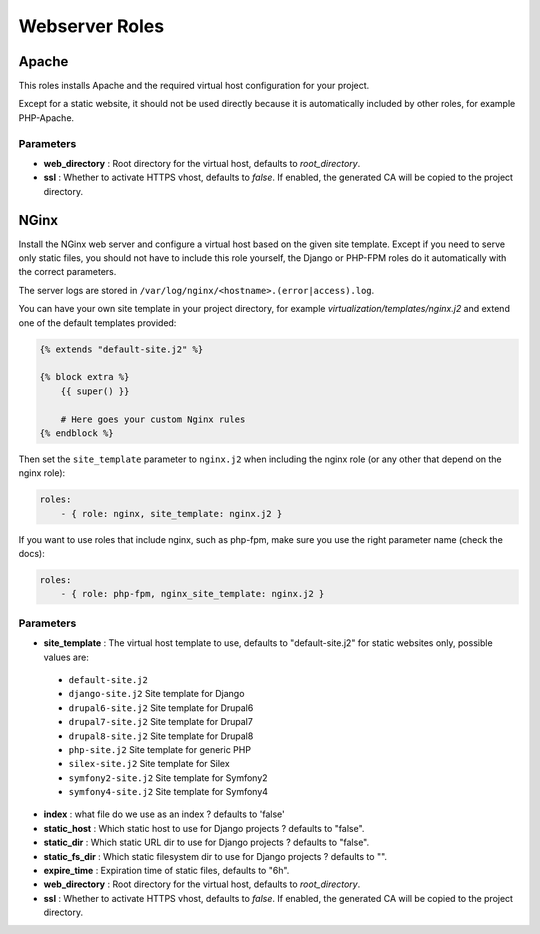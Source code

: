 ***************
Webserver Roles
***************

Apache
======

This roles installs Apache and the required virtual host configuration
for your project.

Except for a static website, it should not be used directly because it
is automatically included by other roles, for example PHP-Apache.

Parameters
----------

- **web_directory** : Root directory for the virtual host, defaults to
  `root_directory`.
- **ssl** : Whether to activate HTTPS vhost, defaults to `false`. If enabled,
  the generated CA will be copied to the project directory.

NGinx
=====

Install the NGinx web server and configure a virtual host based on the
given site template. Except if you need to serve only static files, you
should not have to include this role yourself, the Django or PHP-FPM
roles do it automatically with the correct parameters.

The server logs are stored in
``/var/log/nginx/<hostname>.(error|access).log``.

You can have your own site template in your project directory,
for example `virtualization/templates/nginx.j2` and extend one of the
default templates provided:

.. code-block:: jinja

    {% extends "default-site.j2" %}

    {% block extra %}
        {{ super() }}

        # Here goes your custom Nginx rules
    {% endblock %}

Then set the ``site_template`` parameter to ``nginx.j2`` when including the nginx role (or any other that depend
on the nginx role):

.. code-block:: yaml

    roles:
        - { role: nginx, site_template: nginx.j2 }


If you want to use roles that include nginx, such as php-fpm, make sure you use the right parameter name (check the
docs):

.. code-block:: yaml

    roles:
        - { role: php-fpm, nginx_site_template: nginx.j2 }


Parameters
----------

-  **site_template** : The virtual host template to use, defaults to
   "default-site.j2" for static websites only, possible values are:

  -  ``default-site.j2``
  -  ``django-site.j2`` Site template for Django
  -  ``drupal6-site.j2`` Site template for Drupal6
  -  ``drupal7-site.j2`` Site template for Drupal7
  -  ``drupal8-site.j2`` Site template for Drupal8
  -  ``php-site.j2`` Site template for generic PHP
  -  ``silex-site.j2`` Site template for Silex
  -  ``symfony2-site.j2`` Site template for Symfony2
  -  ``symfony4-site.j2`` Site template for Symfony4

- **index** : what file do we use as an index ? defaults to 'false'
- **static_host** : Which static host to use for Django projects ?
  defaults to "false".
- **static_dir** : Which static URL dir to use for Django projects ?
  defaults to "false".
- **static_fs_dir** : Which static filesystem dir to use for Django
  projects ? defaults to "".
- **expire_time** : Expiration time of static files, defaults to "6h".
- **web_directory** : Root directory for the virtual host, defaults to `root_directory`.
- **ssl** : Whether to activate HTTPS vhost, defaults to `false`. If enabled, the generated CA will be copied to the
  project directory.
